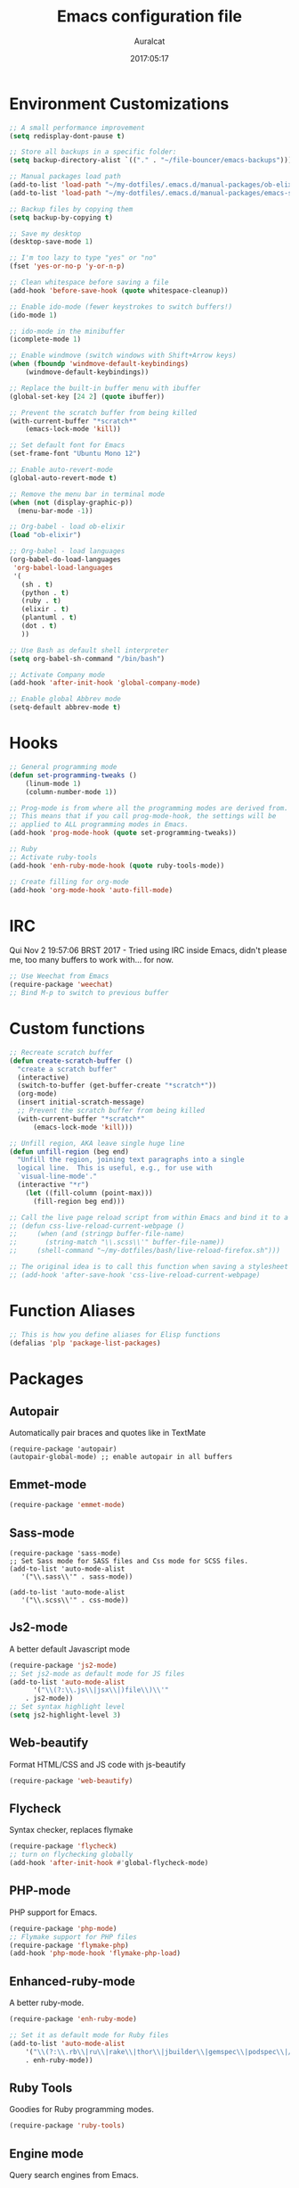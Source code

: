 #+TITLE: Emacs configuration file
#+AUTHOR: Auralcat
#+DATE: 2017:05:17

* Environment Customizations
#+BEGIN_SRC emacs-lisp
;; A small performance improvement
(setq redisplay-dont-pause t)

;; Store all backups in a specific folder:
(setq backup-directory-alist `(("." . "~/file-bouncer/emacs-backups")))

;; Manual packages load path
(add-to-list 'load-path "~/my-dotfiles/.emacs.d/manual-packages/ob-elixir/")
(add-to-list 'load-path "~/my-dotfiles/.emacs.d/manual-packages/emacs-solargraph/")

;; Backup files by copying them
(setq backup-by-copying t)

;; Save my desktop
(desktop-save-mode 1)

;; I'm too lazy to type "yes" or "no"
(fset 'yes-or-no-p 'y-or-n-p)

;; Clean whitespace before saving a file
(add-hook 'before-save-hook (quote whitespace-cleanup))

;; Enable ido-mode (fewer keystrokes to switch buffers!)
(ido-mode 1)

;; ido-mode in the minibuffer
(icomplete-mode 1)

;; Enable windmove (switch windows with Shift+Arrow keys)
(when (fboundp 'windmove-default-keybindings)
    (windmove-default-keybindings))

;; Replace the built-in buffer menu with ibuffer
(global-set-key [24 2] (quote ibuffer))

;; Prevent the scratch buffer from being killed
(with-current-buffer "*scratch*"
    (emacs-lock-mode 'kill))

;; Set default font for Emacs
(set-frame-font "Ubuntu Mono 12")

;; Enable auto-revert-mode
(global-auto-revert-mode t)

;; Remove the menu bar in terminal mode
(when (not (display-graphic-p))
  (menu-bar-mode -1))

;; Org-babel - load ob-elixir
(load "ob-elixir")

;; Org-babel - load languages
(org-babel-do-load-languages
 'org-babel-load-languages
 '(
   (sh . t)
   (python . t)
   (ruby . t)
   (elixir . t)
   (plantuml . t)
   (dot . t)
   ))

;; Use Bash as default shell interpreter
(setq org-babel-sh-command "/bin/bash")

;; Activate Company mode
(add-hook 'after-init-hook 'global-company-mode)

;; Enable global Abbrev mode
(setq-default abbrev-mode t)

#+END_SRC
* Hooks
#+BEGIN_SRC emacs-lisp
;; General programming mode
(defun set-programming-tweaks ()
    (linum-mode 1)
    (column-number-mode 1))

;; Prog-mode is from where all the programming modes are derived from.
;; This means that if you call prog-mode-hook, the settings will be
;; applied to ALL programming modes in Emacs.
(add-hook 'prog-mode-hook (quote set-programming-tweaks))

;; Ruby
;; Activate ruby-tools
(add-hook 'enh-ruby-mode-hook (quote ruby-tools-mode))

;; Create filling for org-mode
(add-hook 'org-mode-hook 'auto-fill-mode)
#+END_SRC
* IRC
Qui Nov  2 19:57:06 BRST 2017 - Tried using IRC inside Emacs, didn't please
me, too many buffers to work with... for now.
#+BEGIN_SRC emacs-lisp
;; Use Weechat from Emacs
(require-package 'weechat)
;; Bind M-p to switch to previous buffer
#+END_SRC
* Custom functions
#+BEGIN_SRC emacs-lisp
;; Recreate scratch buffer
(defun create-scratch-buffer ()
  "create a scratch buffer"
  (interactive)
  (switch-to-buffer (get-buffer-create "*scratch*"))
  (org-mode)
  (insert initial-scratch-message)
  ;; Prevent the scratch buffer from being killed
  (with-current-buffer "*scratch*"
      (emacs-lock-mode 'kill)))

;; Unfill region, AKA leave single huge line
(defun unfill-region (beg end)
  "Unfill the region, joining text paragraphs into a single
  logical line.  This is useful, e.g., for use with
  `visual-line-mode'."
  (interactive "*r")
    (let ((fill-column (point-max)))
      (fill-region beg end)))

;; Call the live page reload script from within Emacs and bind it to a key
;; (defun css-live-reload-current-webpage ()
;;     (when (and (stringp buffer-file-name)
;;       (string-match "\\.scss\\'" buffer-file-name))
;;     (shell-command "~/my-dotfiles/bash/live-reload-firefox.sh")))

;; The original idea is to call this function when saving a stylesheet
;; (add-hook 'after-save-hook 'css-live-reload-current-webpage)

#+END_SRC
* Function Aliases
#+BEGIN_SRC emacs-lisp
;; This is how you define aliases for Elisp functions
(defalias 'plp 'package-list-packages)
#+END_SRC
* Packages
** Autopair
  Automatically pair braces and quotes like in TextMate
  #+BEGIN_SRC emacs-lisp results :raw
  (require-package 'autopair)
  (autopair-global-mode) ;; enable autopair in all buffers
  #+END_SRC
** Emmet-mode
   #+BEGIN_SRC emacs-lisp
   (require-package 'emmet-mode)
   #+END_SRC
** Sass-mode
   #+BEGIN_SRC emacs_lisp
   (require-package 'sass-mode)
   ;; Set Sass mode for SASS files and Css mode for SCSS files.
   (add-to-list 'auto-mode-alist
      '("\\.sass\\'" . sass-mode))

   (add-to-list 'auto-mode-alist
      '("\\.scss\\'" . css-mode))
   #+END_SRC
** Js2-mode
   A better default Javascript mode
   #+BEGIN_SRC emacs-lisp
   (require-package 'js2-mode)
   ;; Set js2-mode as default mode for JS files
   (add-to-list 'auto-mode-alist
         '("\\(?:\\.js\\|jsx\\|)file\\)\\'"
       . js2-mode))
   ;; Set syntax highlight level
   (setq js2-highlight-level 3)
   #+END_SRC
** Web-beautify
   Format HTML/CSS and JS code with js-beautify
   #+BEGIN_SRC emacs-lisp
   (require-package 'web-beautify)

   #+END_SRC
** Flycheck
   Syntax checker, replaces flymake
   #+BEGIN_SRC emacs-lisp
   (require-package 'flycheck)
   ;; turn on flychecking globally
   (add-hook 'after-init-hook #'global-flycheck-mode)
   #+END_SRC
** PHP-mode
   PHP support for Emacs.
   #+BEGIN_SRC emacs-lisp
   (require-package 'php-mode)
   ;; Flymake support for PHP files
   (require-package 'flymake-php)
   (add-hook 'php-mode-hook 'flymake-php-load)
   #+END_SRC
** Enhanced-ruby-mode
   A better ruby-mode.
   #+BEGIN_SRC emacs-lisp
   (require-package 'enh-ruby-mode)

   ;; Set it as default mode for Ruby files
   (add-to-list 'auto-mode-alist
       '("\\(?:\\.rb\\|ru\\|rake\\|thor\\|jbuilder\\|gemspec\\|podspec\\|/\\(?:Gem\\|Rake\\|Cap\\|Thor\\|Vagrant\\|Guard\\|Pod\\)file\\)\\'"
       . enh-ruby-mode))
   #+END_SRC
** Ruby Tools
   Goodies for Ruby programming modes.
   #+BEGIN_SRC emacs-lisp
   (require-package 'ruby-tools)
   #+END_SRC
** Engine mode
   Query search engines from Emacs.
   #+BEGIN_SRC emacs-lisp
   ;; Ensure it's loaded
   (require-package 'engine-mode)
   (require 'engine-mode)

   ;; Activate it
   (engine-mode t)

   ;; Define search engines to use
   (defengine github
       "https://github.com/search?ref=simplesearch&q=%s"
       :keybinding "g")
   (defengine duckduckgo
       "https://duckduckgo.com/?q=%s"
       :keybinding "d")
   #+END_SRC
** Smart Mode Line
   Prettier mode line.
   #+BEGIN_SRC emacs-lisp
   ;; Smart-mode-line depends on powerline
   (require-package 'powerline)
   (require 'powerline)
   (require-package 'smart-mode-line)

   ;; Telephone line setup
   (setq telephone-line-lhs
       '((evil   . (telephone-line-evil-tag-segment))
       (accent . (telephone-line-vc-segment
       telephone-line-erc-modified-channels-segment
       telephone-line-process-segment))
       (nil    . (telephone-line-minor-mode-segment
       telephone-line-buffer-segment))))
   (setq telephone-line-rhs
       '((nil    . (telephone-line-misc-info-segment))
       (accent . (telephone-line-major-mode-segment))
       (evil   . (telephone-line-airline-position-segment))))

   ;; Activate telephone-line
   (telephone-line-mode t)

   ;; Activate smart-mode-line
   (setq sml/theme 'powerline)
   (sml/setup)
   #+END_SRC
** Evil Mode
   Yes, I'm committing this heresy
   #+BEGIN_SRC emacs-lisp
   (require-package 'evil)
   (evil-mode 1)

   ;; Load configs
   (load "~/my-dotfiles/.emacs.d/evilrc")
   #+END_SRC
** Web Mode
   I use this for HTML files mostly, works good for PHP too.
   #+BEGIN_SRC emacs-lisp

   (require-package 'web-mode)

   ;; File associations
   (add-to-list 'auto-mode-alist '("\\.phtml\\'" . web-mode))
   (add-to-list 'auto-mode-alist '("\\.php\\'" . web-mode))
   (add-to-list 'auto-mode-alist '("\\.erb\\'" . web-mode))
   (add-to-list 'auto-mode-alist '("\\.djhtml\\'" . web-mode))
   (add-to-list 'auto-mode-alist '("\\.html?\\'" . web-mode))

   ;; Engine associations
   (setq web-mode-engines-alist
       '(("php"    . "\\.phtml\\'")
       ("blade"  . "\\.blade\\."))
   )
   #+END_SRC
** Helm
    Incremental completion and selection narrowing framework
    #+BEGIN_SRC emacs-lisp
    (require-package 'helm)
    (require 'helm-config)
    (helm-mode 1)

    ;; Bind the keys I want:
    (global-set-key (kbd "M-x") 'helm-M-x)
    (global-set-key (kbd "»") 'helm-M-x)
    (global-set-key (kbd "C-x C-f") 'helm-find-files)
    (global-set-key (kbd "C-x b") 'helm-buffers-list)

    ;; Complete with tab in Helm buffer, remap action menu to C-tab
    (define-key helm-map (kbd "<tab>") 'hippie-expand)
    (define-key helm-map (kbd "C-<tab>") 'helm--action-prompt)

    ;; Enable fuzzy matching
    (setq helm-M-x-fuzzy-match t)
    #+END_SRC
** Company
   *COMPlete ANYthing* inside Emacs.
   I switched to it because it works in GUI Emacs and auto-complete doesn't.
   #+BEGIN_SRC emacs-lisp
   (require-package 'company)

   ;; Add Tern to Company
   (require-package 'company-tern)
   (require-package 'tern)

   ;; Call that inside js2-mode and add tern to company backends
   (defun tern-mode-tweaks ()
       (add-to-list 'company-backends 'company-tern)
       (tern-mode 1))
   (add-hook 'js2-mode-hook 'tern-mode-tweaks)
   ;; Autocompletion for Bootstrap/FontAwesome classes
   (require-package 'ac-html-bootstrap)

   ;; Web-mode completions
   (require-package 'company-web)

   ;; Add web-mode completions when started
   (require 'company-web-html)
   #+END_SRC
** Keyfreq
   Shows most used commands in editing session.
   To see the data, run (keyfreq-show) with M-:
   #+BEGIN_SRC emacs-lisp
   (require-package 'keyfreq)

   ;; Ignore arrow commands and self-insert-commands
   (setq keyfreq-excluded-commands
       '(self-insert-command
           org-self-insert-command
           abort-recursive-edit
           forward-char
           backward-char
           previous-line
           next-line))

   ;; Activate it
   (keyfreq-mode 1)
   (keyfreq-autosave-mode 1)
   #+END_SRC
** Diminish
   Free some space in the mode line removing superfluous mode indications.
   #+BEGIN_SRC emacs-lisp

   (require-package 'diminish)

   ;; Diminish them!
   (diminish 'company-mode)
   (diminish 'editorconfig-mode)
   (diminish 'autopair-mode)
   (diminish 'helm-mode)
   (diminish 'auto-revert-mode)
   #+END_SRC
** Sort
#+BEGIN_SRC emacs-lisp

;; Magit - Work with Git inside Emacs
(require-package 'magit)

;; Twittering-mode: Use Twitter from within Emacs!
(require-package 'twittering-mode)

;; Org-pomodoro: a Pomodoro timer inside Emacs
(require-package 'org-pomodoro)

;; EditorConfig - Helps developers define and maintain consistent
;; coding styles between different editors and IDEs
(require-package 'editorconfig)

;; Activate it
(editorconfig-mode 1)

;; YAML mode: work with YAML files
(require-package 'yaml-mode)

;; Eshell extras
(require-package 'eshell-prompt-extras)

;; More configs
(with-eval-after-load "esh-opt"
  (autoload 'epe-theme-lambda "eshell-prompt-extras")
  (setq eshell-highlight-prompt t
    eshell-prompt-function 'epe-theme-lambda))

;; Yasnippets - it comes with company-mode, but what you also need is some
;; snippets to start with
(require-package 'yasnippet-snippets)

;; Mode-icons - Indicate modes in the mode line using icons
(require-package 'mode-icons)
;; Activate on startup
(mode-icons-mode)
;; Emojify - add emoji support for Emacs
(require-package 'emojify)

;; Moe-theme - Light and dark theme
(require-package 'moe-theme)
(require 'moe-theme)

;; Theme changer
(require-package 'theme-changer)

;; Set the location
(setq calendar-location-name "Curitiba, PR")
(setq calendar-latitude -25.41)
(setq calendar-longitude -49.25)

;; Specify the day and night themes:
(require 'theme-changer)
(change-theme 'whiteboard 'fairyfloss)

;; Org-bullets: change org-mode's *s to UTF-8 chars
(require-package 'org-bullets)

;; Activate it
(require 'org-bullets)
(add-hook 'org-mode-hook (lambda() (org-bullets-mode 1)))

;; Nyan mode - have a Nyan Cat in your mode-line!
(require-package 'nyan-mode)
;; Activate it
(nyan-mode 1)

;; CSV mode - edit CSV files
(require-package 'csv-mode)


#+END_SRC
* Graphical
#+BEGIN_SRC emacs-lisp
;; Set font in graphical mode
(when (display-graphic-p)
    ;; Use Fantasque Sans Mono when available
    (if (member "Fantasque Sans Mono" (font-family-list))
        (set-frame-font "Fantasque Sans Mono 12")
        '(set-frame-font "Ubuntu Mono 12" nil t))
    ;; Remove menu and scroll bars in graphical mode
    (menu-bar-mode 0)
    (tool-bar-mode 0)
    (scroll-bar-mode 0)
    ;; Enable emoji images
    (global-emojify-mode)
    ;; Maximize frame on startup
    (toggle-frame-maximized))
#+END_SRC
* Keybindings
#+BEGIN_SRC emacs-lisp
;; Remapping the help hotkey so it doesn't clash with Unix backspace.
;; Whenever you want to call help you can use M-x help as well. F1
;; works too.
(define-key key-translation-map [?\C-h] [?\C-?])

;; Unfill region
(define-key global-map "\C-\M-q" 'unfill-region)

;; Kill all the buffers matching the provided regex
(global-set-key [24 75] (quote kill-matching-buffers))

;; Switch to last buffer - I do it all the time
(global-set-key [27 112] (quote mode-line-other-buffer))

;; Mapping AltGr-d to delete-other-windows,
;; Another symbol I don't use often.
(global-set-key [240] (quote delete-other-windows))

;; Map magit-status to C-x g
(global-set-key [24 103] (quote magit-status))

;; Access buffers with Alt-Gr b
(global-set-key [8221] (quote ido-switch-buffer))

;; Map the Home and End keys to go to the beginning and end of the buffer
(global-set-key [home] (quote beginning-of-buffer))
(global-set-key [end] (quote end-of-buffer))

;; Open Emacs config file
;; (find-file "~/.emacs" t)

;; Move to beginning of line or indentation
(defun back-to-indentation-or-beginning () (interactive)
  (if (= (point) (progn (back-to-indentation) (point)))
      (beginning-of-line)))

(global-set-key (kbd "C-a") (quote back-to-indentation-or-beginning))

;; Hippie-Expand: change key to M-SPC; Replace dabbrev-expand
(global-set-key "\M- " 'hippie-expand)
(global-set-key "\M-/" 'hippie-expand)

;; Cmus configurations: use the media keys with it in GUI Emacs
;; Play/pause button

;; Eshell - bind M-p to go back to previous buffer
(defun eshell-tweaks ()
    "Keybindings for the Emacs shell"
    (local-set-key (kbd "M-p") 'switch-to-prev-buffer)
    "Start in Emacs mode"
    (evil-set-initial-state 'eshell-mode 'emacs))
(add-hook 'eshell-mode-hook 'eshell-tweaks)

;; Set C-x j to go to current clocked task in org-mode
(global-set-key (kbd "C-x j") 'org-clock-goto)

#+END_SRC
* Web-mode
#+BEGIN_SRC emacs-lisp
(defun web-mode-keybindings ()
    "Define mode-specific keybindings like this."
    (local-set-key (kbd "C-c C-v") 'browse-url-of-buffer)
    (local-set-key (kbd "C-c /") 'sgml-close-tag))

;; Add company backends when loading web-mode.
(defun web-mode-company-load-backends ()
    (company-web-bootstrap+)
    (company-web-fa+))

(add-hook 'web-mode-hook 'web-mode-keybindings)
(add-hook 'web-mode-hook 'web-mode-company-load-backends)
#+END_SRC
* Org-mode
#+BEGIN_SRC emacs-lisp
;; We don't need Flycheck in org-mode buffers. Usually.
(add-hook 'org-mode-hook '(lambda() (flycheck-mode 0)))

;; Bind org-capture to C-c c
(global-set-key (kbd "\C-c c") (quote org-capture))

;; Bind org-pomodoro to C-x p
(global-set-key (kbd "\C-x p") (quote org-pomodoro))

;; Open the agenda with C-c a
(global-set-key [3 97] (quote org-agenda))

;; Open subheading with C-c RET and invert with M-RET
(local-set-key [27 13] (quote org-ctrl-c-ret))
(local-set-key [3 13] (quote org-insert-subheading))

;; Org-agenda: point the files you want it to read
;; (setq org-agenda-files (list "~/file-bouncer/org-files/contact-based-system/"))

;; Always respect the content of a heading when creating todos!
(local-set-key [M-S-return] (quote org-insert-todo-heading-respect-content))

;; Map C-S-enter to org-insert-todo-subheading
(local-set-key [C-S-return] (quote org-insert-todo-subheading))
#+END_SRC
* Random
#+BEGIN_SRC emacs-lisp
;; Enh-ruby-mode: Run buffer in inf-ruby process
(add-hook 'enh-ruby-mode-hook
  '(lambda ()
     (local-set-key [3 3] (quote ruby-send-buffer))))

;; Python-mode: Send buffer to python shell
(local-set-key [3 2] (quote python-shell-send-buffer))

;; Elisp-mode: Eval-buffer with C-c C-c
(add-hook 'emacs-lisp-mode-hook
  '(lambda ()
     (local-set-key "\C-c \C-c" (quote eval-buffer))))

;; SGML mode (AKA HTML mode) - Open buffer in browser
(add-hook 'sgml-mode-hook
  '(lambda ()
     (local-set-key "\C-c \C-o" (quote browse-url-of-buffer))))
#+END_SRC
* Variables
#+BEGIN_SRC emacs-lisp
;; Set Org mode as default mode for new buffers:
(setq-default major-mode 'org-mode)

;; Enable auto-fill mode by default
(auto-fill-mode 1)

;; Set default fill to 79
(set-fill-column 79)

;; Set line number mode and column number mode for code files
(line-number-mode 1)

;; Change tab width and change tabs to spaces
(setq-default tab-width 4)
(setq-default indent-tabs-mode nil)

;; Making Emacs auto-indent
(define-key global-map (kbd "RET") 'newline-and-indent)

;; Shows trailing whitespace, if any:
(setq-default show-trailing-whitespace t)
;; Don't do that for terminal mode!
(add-hook 'multi-term-mode-hook (setq-default show-trailing-whitespace nil))

;; Python indentation
(setq python-indent 4)

(defun css-mode-tweaks()
  (emmet-mode 1)
  (rainbow-mode 1))

;; Emmet-mode: activate for html-mode, sgml-mode,
;; css-mode, web-mode and sass-mode
(add-hook 'sgml-mode-hook 'emmet-mode)
(add-hook 'sass-mode-hook 'css-mode-tweaks)
(add-hook 'web-mode-hook 'emmet-mode)

;; By the way, it's nice to add rainbow-mode for CSS
(add-hook 'css-mode-hook 'css-mode-tweaks)

;; Python: use python3 as default shell interpreter
(setq python-shell-interpreter "python3")

#+END_SRC
* Macros
#+BEGIN_SRC emacs-lisp
;; To save a macro, record it with C-x ( (start) and C-x ) (stop),
;; give it a name with C-x C-k n (C-k is for maKro) and
;; insert it in this file with insert-kbd-macro.
;; Then you execute it mapping it to a key! 😊

;; Example macro: Mark todos as done
(fset 'org-mark-as-done
   (lambda (&optional arg) "Keyboard macro." (interactive "p") (kmacro-exec-ring-item (quote ("d" 0 "%d")) arg)))
#+END_SRC
* Twittering mode
#+BEGIN_SRC emacs-lisp
;; Adjust update interval in seconds. It's timeR, not time!
(setq twittering-timer-interval 3600)

;; Display icons (if applicable)
(setq twittering-icon-mode t)

;; Use a master password so you don't have to ask for authentication every time
(setq twittering-use-master-password t)

(defun twittering-mode-tweaks()
  ;; Set C-c r in twittering-mode to twittering-reply-to-user
  (local-set-key [3 114] (quote twittering-reply-to-user))
  ;; C-c f: favorite tweet
  (local-set-key [3 102] (quote twittering-favorite))
  ;; C-c n: native retweet
  (local-set-key [3 110] (quote twittering-native-retweet)))

(add-hook 'twittering-mode-hook 'twittering-mode-tweaks)
#+END_SRC
